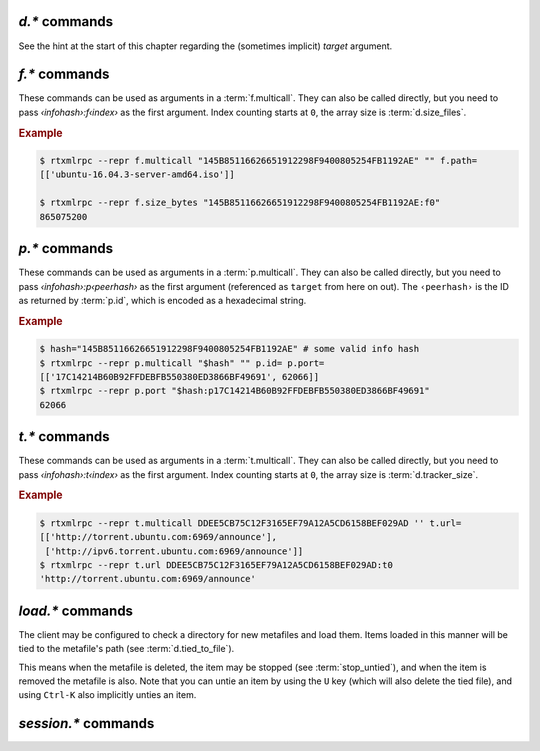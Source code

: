 .. _d-commands:

`d.*` commands
^^^^^^^^^^^^^^^^^^^^^^^^^^

See the hint at the start of this chapter regarding the (sometimes implicit) *target* argument.

.. glossary::

    d.multicall2
    d.multicall.filtered
    download_list

        .. rubric:: *'d.multicall.filtered' is rTorrent-PS 1.1+ only*

        .. code-block:: ini

            d.multicall2 = ‹view›, [‹cmd1›=[‹args›][, ‹cmd2›=…]] ≫ list of lists of results ‹rows of results›
            d.multicall.filtered = ‹view›, ‹predicate›, [‹cmd1›=[‹args›][, ‹cmd2›=…]] ≫ same as 'multicall2'
            download_list = ‹view› ≫ list of strings ‹info hashes›

        These commands iterate over the content of a given view,
        or ``default`` when the view is omitted or empty.
        ``download_list`` always just returns a list of the contained infohashes.

        ``d.multicall2`` iterates over all items in ``view`` and calls the given commands on each,
        assembling the results of those calls in a row per item.
        Typically, the given commands either just have a side effect (e.g. :term:`d.stop`),
        or return some item attribute (e.g. :term:`d.name`).

        ``d.multicall.filtered`` is only available in *rTorrent-PS*,
        and evaluates the ``predicate`` condition as a filter for each item,
        only calling the commands for items that match it.
        See :term:`elapsed.greater` for an example.

        If you request a lot of attribute values on *all* items,
        make sure you set a big enough value for :term:`network.xmlrpc.size_limit`
        to hold all the returned data serialized to XML.
        It is also valid to pass no commands at all to ``d.multicall2``, but all you get from that
        is a list of empty lists.

        .. rubric:: Example

        .. code-block:: console

            $ rtxmlrpc --repr d.multicall2 '' tagged d.hash= d.name= d.custom=category
            [['91C588B9A9B5A71F0462343BC74E2A88C1E0947D',
              'sparkylinux-4.0-x86_64-lxde.iso',
              'Software'],
             ['17C14214B60B92FFDEBFB550380ED3866BF49691',
              'sparkylinux-4.0-x86_64-xfce.iso',
              'Software']]

            $ rtxmlrpc --repr download_list '' tagged
            ['91C588B9A9B5A71F0462343BC74E2A88C1E0947D',
             '17C14214B60B92FFDEBFB550380ED3866BF49691']


    d.name
    d.base_filename
    d.base_path
    d.directory
    d.directory.set
    d.directory_base
    d.directory_base.set

        .. code-block:: ini

            d.name = ‹hash› ≫ string ‹name›
            d.base_filename = ‹hash› ≫ string ‹basename›
            d.base_path = ‹hash› ≫ string ‹path›
            d.directory = ‹hash› ≫ string ‹path›
            d.directory_base = ‹hash› ≫ string ‹path›
            d.directory.set = ‹hash›, ‹path› ≫ 0
            d.directory_base.set = ‹hash›, ‹path› ≫ 0

        These commands return various forms of an item's data path and name,
        and the last two can change the path, and sometimes the name in the file system.
        Note that *rTorrent-PS* can also change the displayed name,
        by setting the ``displayname`` custom attribute using :term:`d.custom.set`.

        Basics:

            * ``d.base_filename`` is always the basename of ``d.base_path``.
            * ``d.directory_base`` and ``d.directory`` are always the same.
            * ``d.base_filename`` and ``d.base_path`` are empty on closed items,
              after a restart, i.e. not too useful (since 0.9.1 or so).

        Behaviour when ``d.directory.set`` + ``d.directory_base.set`` are used (tested with 0.9.4):

            * ``d.base_path`` always remains unchanged, and item gets closed.
            * ``d.start`` sets ``d.base_path`` if resume data is OK.
            * ‘single’ file items (no containing folder, see :term:`d.is_multi_file`):

                * ``d.directory[_base].set`` → ``d.name`` is **never** appended (only in ``d.base_path``).
                * after start, ``d.base_path`` := ``d.directory/d.name``.

            * ‘multi’ items (and yes, they can contain just one file):

                * ``d.directory.set`` → ``d.name`` is appended.
                * ``d.directory_base.set`` → ``d.name`` is **not** appended
                  (i.e. item renamed to last path part).
                * after start, ``d.base_path`` := ``d.directory``.

        Making sense of it (trying to at least):

            * ``d.directory`` is *always* a directory (thus, single items
              auto-append ``d.name`` in ``d.base_path`` and cannot be renamed).
            * ``d.directory_base.set`` means set path **plus** basename together
              for a multi item (thus allowing a rename).
            * only ``d.directory.set`` behaves consistently for single+multi,
              regarding the end result in ``d.base_path``.

        The definition below is useful, since it *always* contains a valid path to an item's data,
        and can be used in place of the unreliable ``d.base_path``.

        .. code-block:: ini

            # Return path to item data (never empty, unlike `d.base_path`);
            # multi-file items return a path ending with a '/'.
            method.insert = d.data_path, simple,\
                "if=(d.is_multi_file),\
                    (cat, (d.directory), /),\
                    (cat, (d.directory), /, (d.name))"

    d.state
    d.state_changed
    d.state_counter
    d.is_open
    d.is_active

        .. code-block:: ini

            d.state = ‹hash› ≫ bool (0 or 1)
            d.state_changed = ‹hash› ≫ value ‹timestamp›
            d.state_counter = ‹hash› ≫ value ‹count›
            d.is_open = ‹hash› ≫ bool (0 or 1)
            d.is_active = ‹hash› ≫ bool (0 or 1)

        These commands return the item's state (1 = started or paused, 0 = stopped),
        when that changed the last time, and how often it did change.
        Note that although pausing / resuming a started item does not change ``state``,
        the timestamp and counter are.

        In summary:

        * Closed items are *not* ``open``, with ``state=0``.
        * Paused items are ``open``, but *not* ``active``, with ``state=1``.
        * Started items are both ``open`` and ``active``, with ``state=1``.

        The three state values are persisted to the session, while ``active`` (paused) is not.
        See :ref:`faq-stop-using-sed` on how you can use that to influence the startup
        behaviour of rTorrent.

    d.open
    d.close
    d.pause
    d.resume
    d.close.directly
    d.try_close

        **TODO**

    d.start
    d.stop
    d.try_start
    d.try_stop

        Starts or stops an item, including everything that needs to be done for that.
        For starting, that includes hashing the data if it already exists.
        On stop, incomplete chunks are discarded as part of the stop.

        The ``try`` variants look at the :term:`d.ignore_commands` flag
        and thus only conditionally start/stop the item.

    d.loaded_file
    d.tied_to_file
    d.tied_to_file.set

        ``d.loaded_file`` is the metafile from which this item was created.
        After loading from a watch directory, this points to that watch directory,
        but after a client restart it is the session file
        (since the item is then loaded from there).

        ``d.tied_to_file`` also starts out as the file the item is initially created from,
        but can be set to arbitrary values, and an item can be *untied* using :term:`d.delete_tied`,
        leading to an empty value and the deletion of the tied file.

        One of the :term:`stop_untied`, :term:`close_untied`, or :term:`remove_untied` commands
        can then be used in a schedule to stop, close, or remove an item that lost its tied file,
        including when you delete or move it from the outside in a shell or cron job.


    d.accepting_seeders
    d.accepting_seeders.disable
    d.accepting_seeders.enable

       .. code-block:: ini

            d.accepting_seeders = ‹hash› ≫ bool (0 or 1)
            d.accepting_seeders.disable = ‹hash› ≫ 0
            d.accepting_seeders.enable = ‹hash› ≫ 0

       Controls whether or not new connections to seeders are sought out. Existing connections
       are not effected.


    d.bitfield

        .. code-block:: ini

            d.bitfield = ‹hash› ≫ string ‹bitfield›

        Returns the bitfield represented by a string of hexadecimal digits, with each character
        representing the "completeness" of each field. Note that due to rounding inaccuracies,
        the number of fields with likely neither align exactly with the number of chunks nor number of
        bytes.


    d.bytes_done

        .. code-block:: ini

            d.bytes_done = ‹hash› ≫ value ‹bytes›

        This tracks the amount of bytes for a torrent which has been accepted from peers.
        Note that bytes aren't considered to be "completed" until the full chunk is
        downloaded and verified. See :term:`d.completed_bytes` for that value.
        See also :term:`d.left_bytes` for the number of bytes yet to be accepted.


    d.check_hash

        .. code-block:: ini

            d.check_hash = ‹hash› ≫ 0

        Checks the piece hashes of an item against its data.
        Started items are paused during the rehashing.


    d.chunk_size

        .. code-block:: ini

            d.chunk_size = ‹hash› ≫ value ‹size›

        Returns the item's chunk size in bytes (also known as the “piece size”).


    d.chunks_hashed

        .. code-block:: ini

            d.chunks_hashed = ‹hash› ≫ value ‹chunks›

        While a torrent is hash checking, this tracks the number of chunks that have
        successfully hashed.

    d.chunks_seen

        **TODO**

    d.complete
    d.incomplete

        .. code-block:: ini

            d.complete = ‹hash› ≫ bool (0 or 1)
            d.incomplete = ‹hash› ≫ bool (0 or 1)

        Indicates whether an item is complete (100% done) or not.


    d.completed_bytes
    d.completed_chunks

        .. code-block:: ini

            d.completed_bytes = ‹hash› ≫ value ‹bytes›
            d.completed_chunks = ‹hash› ≫ value ‹chunks›

        Returns the number of completed bytes and chunks, respectively.
        "Completed" means the bytes/chunk has been downloaded and verified against the hash.


    d.connection_current
    d.connection_current.set
    d.connection_leech
    d.connection_seed

        **TODO**

    d.create_link
    d.delete_link

        .. code-block:: ini

            d.create_link = ‹type›, ‹path›, ‹suffix› ≫ 0
            d.delete_link = ‹type›, ‹path›, ‹suffix› ≫ 0

        These can be used to reflect an item's state in the file system.

        Creates or deletes a symbolic link. The link path is the concatenation
        of **path**, a value depending on the selected **type**, and **suffix**.

        Available types are:

        * *base_path* uses the base path of the item,
        * *base_filename* uses the base filename of the item,
        * *tied* uses the path of the file the item is tied to, see :term:`d.tied_to_file`.


    d.delete_tied

        .. code-block:: ini

            d.delete_tied = ‹hash› ≫ 0

        Delete the :term:`d.tied_to_file`, which obviously also unties the item.
        This command is bound to the ``U`` key by default, and also called whenever
        an item is erased.

        .. rubric:: Example

        .. code-block:: ini

            # Delete metafile from a watch dir directly after loading it
            # (note that a copy still remains in the session directory)
            schedule2 = watch_cleaned, 29, 10, \
                ((load.normal, (cat,(cfg.watch),"cleaned/*.torrent"), "d.delete_tied="))


    d.creation_date

        .. code-block:: ini

            d.creation_date = ‹hash› ≫ value ‹timestamp›

        Returns a timestamp reflecting the .torrent file creation date (i.e. separate
        from the date the item was loaded into the client). This value can be inspected with
        tools like `lstor`_:

        .. code-block:: console

            $ lstor -o 'creation date' file.torrent
            1480229112

        **TODO** What does this return for magnet files?


    d.custom
    d.custom.set
    d.custom_throw
    d.custom1
    d.custom1.set
    d.custom2…5
    d.custom2…5.set

        .. code-block:: ini

            d.custom[_throw] = ‹hash›, string ‹key› ≫ string ‹value›
            d.custom.set = ‹hash›, string ‹key›, string ‹value› ≫ 0
            d.custom1 = ‹hash› ≫ string ‹value›
            d.custom1.set = ‹hash›, string ‹value› ≫ 0

        Set and return custom values using either arbitrary keys, or a limited set of 5 numbered slots.
        Note that ``d.custom1`` is *not* the same as ``d.custom=1`` or ``d.custom=custom1``,
        and can only be accessed by its assigned commands.

        If ``d.custom`` is called for a key that doesn't exist,
        it will return an empty string, unlike ``d.custom_throw`` which
        throws a ``No such custom value`` error.

        Try to avoid the numbered versions, they're obviously limited,
        and collisions with other uses are quite likely. *ruTorrent* for example
        uses #1 for its label, and the other slots for various other purposes.

        .. warning::

            **Never** add spaces after the key when using new syntax,
            i.e. ``(d.custom, bugfest  )`` will look for the ``bugfest␣␣`` key.


    d.custom.if_z

        .. rubric:: *rTorrent-PS 1.1+ only*

        .. code-block:: ini

            d.custom.if_z = ‹hash›, string ‹key›, string ‹default› ≫ string ‹value›

        Just like :term:`d.custom`, but returns the `‹default›` value if the `‹key›` does not exist,
        or if its value is empty.

        .. rubric:: Examples

        .. literalinclude:: rtorrent-ps/tests/commands/custom.txt
            :language: console
            :start-at: # d.custom.if_z
            :end-before: # END


    d.custom.set_if_z

        .. rubric:: *rTorrent-PS 1.1+ only*

        .. code-block:: ini

            d.custom.set_if_z = ‹hash›, string ‹key›, string ‹value› ≫ 0

        This is a companion to :term:`d.custom.if_z` and sets a custom value only once,
        if it was missing or empty previously.

        .. rubric:: Examples

        .. literalinclude:: rtorrent-ps/tests/commands/custom.txt
            :language: console
            :start-at: # d.custom.set_if_z
            :end-before: # END


    d.custom.erase

        .. rubric:: *rTorrent-PS 1.1+ only*

        .. code-block:: ini

            d.custom.erase = ‹hash›, string ‹key›[, …] ≫ 0

        Removes the given custom key(s) – erasing non-existent keys is not an error.

        .. rubric:: Examples

        .. literalinclude:: rtorrent-ps/tests/commands/custom.txt
            :language: console
            :start-at: # d.custom.erase
            :end-before: # END


    d.custom.toggle

        .. rubric:: *rTorrent-PS 1.1+ only*

        .. code-block:: ini

            d.custom.toggle = ‹hash›, string ‹key› ≫ value ‹negated›

        Inverts the truthiness of a custom attribute using ``0`` or ``1`` as the only results.
        Empty strings and ``0`` become ``1``, and any other string becomes ``0``.

        It also returns the current *value* that was set (as in the *value type*, i.e. as an integer).

        .. rubric:: Examples

        .. literalinclude:: rtorrent-ps/tests/commands/custom.txt
            :language: console
            :start-at: # d.custom.toggle
            :end-before: # END


    d.custom.as_value

        .. rubric:: *rTorrent-PS 1.1+ only*

        .. code-block:: ini

            d.custom.as_value = ‹hash›, string ‹key› ≫ value ‹number›

        Returns a custom attribute as a *value* (base 10 integer).
        Missing keys and empty strings are ``0``,
        while non-numbers raise an exception.

        Major use-cases of this are custom timestamp fields, and querying toggles (see :term:`d.custom.toggle`).

        .. rubric:: Examples

        .. literalinclude:: rtorrent-ps/tests/commands/custom.txt
            :language: console
            :start-at: # d.custom.as_value
            :end-before: # END


    d.custom.keys

        .. rubric:: *rTorrent-PS 1.1+ only*

        .. code-block:: ini

            d.custom.keys = ‹hash› ≫ list of string ‹defined keys›

        Returns a list of custom keys that are defined for an item.

        .. rubric:: Example

        .. code-block:: console

            $ rtxmlrpc --repr d.custom.keys $(rtxmlrpc download_list | head -n1) | tr -d \\n
            [… 'tm_downloaded', 'tm_last_scrape', 'tm_loaded', 'tm_started']


    d.custom.items

        .. rubric:: *rTorrent-PS 1.1+ only*

        .. code-block:: ini

            d.custom.items = ‹hash› ≫ map of key / value strings ‹defined items›

        Returns keys and their associated values, for all custom values of an item.

        .. rubric:: Example

        .. code-block:: console

            $ rtxmlrpc --repr d.custom.items $(rtxmlrpc download_list | head -n1)
            {…
             'tm_downloaded': '1522406424',
             'tm_last_scrape': '1527931151',
             'tm_loaded': '1522406432',
             'tm_started': '1522406432'}


    d.disconnect.seeders

        .. code-block:: ini

            d.disconnect.seeders = ‹hash› ≫ 0

        Cleanly drop all connections to seeders. This does not prevent them from
        reconnecting later on.

    d.down.choke_heuristics
    d.down.choke_heuristics.leech
    d.down.choke_heuristics.seed
    d.down.choke_heuristics.set

        **TODO**


    d.down.rate
    d.down.total

        .. code-block:: ini

            d.down.rate = ‹hash› ≫ value ‹rate [bytes/s]›
            d.down.total = ‹hash› ≫ value ‹total [bytes]›

        The total amount and current rate of download traffic for this item.
        It's possible for the total download to be greater than :term:`d.size_bytes`,
        due to error correction or discarded data.


    d.downloads_max
    d.downloads_max.set
    d.downloads_min
    d.downloads_min.set

        .. code-block:: ini

            d.downloads_max = ‹hash› ≫ value ‹max›
            d.downloads_max.set = ‹hash›, value ‹max› ≫ 0
            d.downloads_min = ‹hash› ≫ value ‹max›
            d.downloads_min.set = ‹hash›, value ‹max› ≫ 0

        Control the maximum and minimum download slots that should be used per item.
        *rTorrent* will attempt to balance the number of active connections so that
        the number of unchoked connections is between the minimum and maximum,
        which means that these are not hard limits, but are instead goals that *rTorrent* will try to reach.

        ``0`` means unlimited, and while ``d.downloads_max`` can be set to less than
        ``d.downloads_min``, *rTorrent* will then use ``d.downloads_min`` as the maximum instead. The
        default values are controlled by :term:`throttle.min_downloads` and :term:`throttle.max_downloads`.


    d.erase

        .. code-block:: ini

            d.erase = ‹hash› ≫ 0

        The item is marked as hash-failed (to invalidate it until it is totally gone) and closed.
        Any associated session files are removed.
        The :term:`event.download.erased` event is fired, and the item is removed from all views it is listed on.

        The data stored for the item is *not* touched in any way.

        See also :term:`d.close`, :term:`event.download.erased`.


    d.free_diskspace

        .. code-block:: ini

            d.free_diskspace = ‹hash› ≫ value ‹bytes›

        Return the *minimum* free space of devices where files of the item reside on.
        In the usual case without symlinks and the like, it's the free space of the drive
        holding :term:`d.directory`.

        See also :term:`close_low_diskspace`.


    d.group
    d.group.name
    d.group.set

        **TODO**

    d.hash

       .. code-block:: ini

            d.hash = ‹hash› ≫ string ‹hash›

       Returns the hash of the torrent in hexadecimal form, with uppercase letters.
       The most common use is in the command list of a :term:`d.multicall2`,
       to return the hash in a list of results.
       It can also be used to check if a hash already exists in the client
       – while most other getters can serve the same purpose, this is the obvious one to use for that.

       If you are looking to cause a hash check, see :term:`d.check_hash`.


    d.hashing

       .. code-block:: ini

            d.hashing = ‹hash› ≫ value ‹hash_status›

       Returns an integer denoting the state of the hash process. The possible values are:

       * ``0`` – No hashing is happening.
       * ``1`` – The very first hash check is occurring.
       * ``2`` – If :term:`pieces.hash.on_completion` is enabled, the torrent is in the
         middle of hashing due to the finish event, and at the end, will be checked for completeness.
       * ``3`` – A rehash is occurring (i.e. the torrent has already been marked as complete once).

       See also :term:`d.is_hash_checking`.

    d.hashing_failed
    d.hashing_failed.set

        .. code-block:: ini

            d.hashing_failed = ‹hash› ≫ bool (0 or 1)
            d.hashing_failed.set = ‹hash›, bool (0 or 1) ≫ 0

        Checks to see if the hashing has failed or not. This flag is primarily used to determine
        whether or not a torrent should be marked for hashing when it's started/resumed.

    d.ignore_commands
    d.ignore_commands.set

        .. code-block:: ini

            d.ignore_commands = ‹hash› ≫ bool (0 or 1)
            d.ignore_commands.set = ‹hash›, bool (0 or 1) ≫ 0

        The ignore flag controls the :term:`d.try_close`, :term:`d.try_start`, and :term:`d.try_stop`
        commands, and if set to true exclude the item at hand from reacting to those commands.

        One use of that is being able to exclude items from ratio control, if you use the ``try``
        versions in :term:`group.seeding.ratio.command` definitions.

    d.is_hash_checked
    d.is_hash_checking

        .. code-block:: ini

            d.is_hash_checked = ‹hash› ≫ bool (0 or 1)
            d.is_hash_checking = ‹hash› ≫ bool (0 or 1)

        These mark the hashing state of a torrent. ``d.is_hash_checked`` is counter-intuitive in that
        regardless of how much the torrent has successfully completed hash checking, if a torrent is active
        and is not in the middle of hashing (i.e. ``d.is_hash_checking`` returns ``0``), it will always
        return ``1``.

    d.is_meta

        .. rubric:: *since rTorrent-PS 1.1 / rTorrent 0.9.7*

        .. code-block:: ini

            d.is_meta = ‹hash› ≫ bool (0 or 1)

        Meta torrents refer to magnet torrents which are still in the process of gathering data from trackers/peers.
        Once enough data is collected, the meta torrent is removed and a "regular" torrent is created. Since meta
        torrents lack certain data fields, this is useful for filtering them out of commands that don't play well with them.

    d.is_multi_file

        .. code-block:: ini

            d.is_multi_file = ‹hash› ≫ bool (0 or 1)

        Returns ``1`` if the torrents is marked as having multiple files, ``0`` if it's a single file.
        Note that multifile-marked torrents are able to only have 1 actual file in them. See :term:`d.size_files`
        for returning the number of files in an item.


    d.is_not_partially_done
    d.is_partially_done

        **TODO**


    d.is_pex_active

        .. code-block:: ini

            d.is_pex_active = ‹hash› ≫ bool (0 or 1)

        Return whether `PEX`_ is active for this item.
        See :term:`protocol.pex` to determine if PEX is active globally.


    d.is_private

        .. code-block:: ini

            d.is_private = ‹hash› ≫ bool (0 or 1)

        Indicates if the private flag is set. If it is, the client will not attempt to find new peers
        in addition to what a tracker returned (i.e. PEX and DHT are inactive).


    d.left_bytes

        .. code-block:: ini

            d.left_bytes = ‹hash› ≫ value ‹bytes›

        Tracks the number of bytes that have yet to be downloaded. See :term:`d.bytes_done` for the
        inverse value, e.g. ``d.left_bytes`` plus :term:`d.bytes_done` will always equal :term:`d.size_bytes`.


    d.load_date

        .. code-block:: ini

            d.load_date = ‹hash› ≫ value ‹time›

        Returns the timestamp of when the torrent was loaded into the client. This is the value used when comparing
        fast-resume data against the actual files. Note that all torrents are considered to be newly loaded when
        pulled from the session directory, so this value will update every time *rTorrent* is restarted.


    d.local_id
    d.local_id_html

        .. code-block:: ini

            d.local_id = ‹hash› ≫ string ‹ID›
            d.local_id_html = ‹hash› ≫ string ‹ID›

        Returns the peer ID assigned to this item. This is the same value that is sent to the tracker when
        announces are done. ``d.local_id`` returns a hex string, while ``d.local_id_html`` returns the value
        `percent encoded`_. See :term:`p.id` to find this value for remote peers.


    d.max_file_size
    d.max_file_size.set

        .. code-block:: ini

            d.max_file_size = ‹hash› ≫ value ‹bytes›
            d.max_file_size.set = ‹hash›, value ‹bytes› ≫ 0

        Controls the maximum size of any file in the item.
        If a file exceeds this amount, the torrent cannot be opened and an error will be shown.
        Defaults to the value of :term:`system.file.max_size` at the time the torrent is added.


    d.max_size_pex

        **TODO**


    d.message
    d.message.set
    d.message.alert

        .. rubric:: *d.message.alert is rTorrent-PS 1.1+ only*

        .. code-block:: ini

            d.message = ‹hash› ≫ string ‹message›
            d.message.set = ‹hash›, string ‹message› ≫ 0
            d.message.alert = ‹hash› ≫ value ‹category›

        Used to store messages relating to the item, such as errors
        in communicating with the tracker or a hash check failure.

        The ``d.message.alert`` command returns an enum categorizing messages into classes,
        used for the configurable canvas of `rTorrent-PS`:

            * ``␣`` 0 *ALERT_NORMAL*
            * ``♺`` 1 *ALERT_NORMAL_CYCLING* (Tried all trackers)
            * ``ʘ`` 2 *ALERT_NORMAL_GHOST* (No data)
            * ``⚠`` 3 *ALERT_GENERIC*
            * ``◔`` 4 *ALERT_TIMEOUT*
            * ``⚡`` 5 *ALERT_CONNECT*
            * ``↯`` 6 *ALERT_REQUEST*
            * ``¿?`` 7 *ALERT_GONE*
            * ``⨂`` 8 *ALERT_PERMS* (Unauthorized etc.)
            * ``⋫`` 9 *ALERT_DOWN* (Tracker is down)
            * ``☡`` 10 *ALERT_DNS* (DNS resolving problems)


    d.mode

        **TODO**: Does not appear to be functional, only throws
        ``Object operator [mode] could not find element``.

    d.peer_exchange
    d.peer_exchange.set

        .. code-block:: ini

            d.peer_exchange = ‹hash› ≫ bool (0 or 1)
            d.peer_exchange.set = ‹hash›, bool (0 or 1) ≫ 0

        Determines if `PEX`_ is enabled for this item. By default this is set to the value of
        :term:`protocol.pex`.

    d.peers_accounted
    d.peers_complete
    d.peers_connected
    d.peers_not_connected

        **TODO**

    d.peers_max
    d.peers_max.set
    d.peers_min
    d.peers_min.set

        .. code-block:: ini

            d.peer_max = ‹hash› ≫ value
            d.peer_max.set = ‹hash›, value ‹max› ≫ 0
            d.peer_min = ‹hash› ≫ value
            d.peer_min.set = ‹hash›, value ‹min› ≫ 0

        If both:

        * the number of available peers is less than ``d.peers_min``
        * the number of available peers + any active handshake attempts is less than ``d.peers_max``

        Then *rTorrent* will attempt to start a handshake attempt with a new peer at random until
        either condition is unmet.

        Simply put, this specifies the upper and lower bound for the number of peers
        *rTorrent* will try to connect to. Note that this does not effect inbound connection attempts.

        ``d.peer_max`` and ``d.peer_min`` default to the values of :term:`throttle.min_peers.normal`
        and :term:`throttle.max_peers.normal` respectively when the item is first created.

    d.priority
    d.priority.set
    d.priority_str

        .. code-block:: ini

            d.priority = ‹hash› ≫ value ‹prio›
            d.priority.set = ‹hash›, value ‹prio› ≫ 0
            d.priority_str = ‹hash› ≫ string ‹name›

        Controls the priority of the item. The possible settings (and the associated value)
        are as follows:

        * ``0`` – off
        * ``1`` – low
        * ``2`` – normal
        * ``3`` – high

    d.ratio

        Returns the current upload/download ratio of the torrent.
        This is the amount of uploaded data divided by the completed bytes multiplied by 1000.
        If no bytes have been downloaded, the ratio is considered to be ``0``.


    d.save_full_session

        Flushes the item's state to files in the session directory (if enabled).
        This writes *all* files that contribute to an item's state, i.e. the ‘full’ state.

        See also :term:`session.save` and :term:`d.save_resume` below.


    d.save_resume

        Similar to :term:`d.save_full_session`, but skips writing the original metafile,
        only flushing the data in the ``*.libtorrent_resume`` and ``*.rtorrent`` files.

        The new data is written to ``*.new`` files and afterwards renamed, if writing
        those files succeeded.


    d.size_bytes
    d.size_chunks
    d.size_files
    d.size_pex

        .. code-block:: ini

            d.size_bytes = ‹hash› ≫ value ‹bytes›
            d.size_chunks = ‹hash› ≫ value ‹chunks›
            d.size_files = ‹hash› ≫ value ‹files›
            d.size_pex = ‹hash› ≫ value ‹peers›

        Returns the various size attributes of an item.

        * **bytes** – The total number of bytes in the item's files.
        * **chunks** – The number of chunks, including the trailing chunk.
        * **files** – The number of files (does not include directories).
        * **pex** – The number of peers that were reported via the PEX extension.
          If :term:`d.is_pex_active` is false, this will be always be 0.

    d.skip.rate
    d.skip.total

        .. code-block:: ini

            d.skip.rate = ‹hash› ≫ value ‹rate›
            d.skip.total = ‹hash› ≫ value ‹total›

        Skipped pieces are ones that were received from peers, but weren't needed and thus ignored.
        These values are part of the main download statistics, i.e. :term:`d.down.rate` and :term:`d.down.total`.


    d.throttle_name
    d.throttle_name.set

        **TODO**

    d.timestamp.finished
    d.timestamp.started

        .. code-block:: ini

            d.timestamp.finished = ‹hash› ≫ value ‹epoch›
            d.timestamp.started = ‹hash› ≫ value ‹epoch›

        Returns the time (as an `epoch <https://en.wikipedia.org/wiki/Unix_time>`_ integer) the item was finished or started.
        These values are set when :term:`event.download.finished` and :term:`event.download.resumed` are triggered,
        respectively. If :term:`event.download.finished` has not triggered yet, :term:`d.timestamp.finished` will return 0.


    d.tracker.insert

        .. code-block:: ini

            d.tracker.insert = ‹hash›, value ‹group›, string ‹url› ≫ 0

        Inserts a tracker into a tracker group. A tracker group can be numbered from 0-32, and consists of multiple URLs.


    d.tracker.send_scrape

        .. code-block:: ini

            d.tracker.send_scrape = ‹hash›, value ‹delay› ≫ 0

        Manually triggers a `scrape request`_ after ``delay`` seconds. See `auto-scrape.rc`_ for an automated *rTorrent* scraping
        system.


    d.tracker_announce

        .. code-block:: ini

            d.tracker_announce = ‹hash› ≫ 0

        Manually triggers a tracker announce.


    d.tracker_focus
    d.tracker_size

        .. code-block:: ini

            d.tracker_focus = ‹hash› ≫ value ‹num›
            d.tracker_size = ‹hash› ≫ value ‹num›

        Returns the number of trackers assigned to the torrent.


    d.tracker_numwant
    d.tracker_numwant.set

        .. code-block:: ini

            d.tracker_numwant = ‹hash› ≫ value ‹numwant›
            d.tracker_numwant.set = ‹hash›, value ‹numwant› ≫ 0

        Controls the `optional numwant parameter`_ sent to the tracker. By default it's set to ``-1``, and *rTorrent*
        only sends ``numwant`` if it is greater than 0.


    d.up.choke_heuristics
    d.up.choke_heuristics.set
    d.up.choke_heuristics.leech
    d.up.choke_heuristics.seed
    d.up.choke_heuristics.leech.set
    d.up.choke_heuristics.seed.set

        **TODO**

        ``d.up.choke_heuristics.leech.set`` and ``d.up.choke_heuristics.seed.set`` are *private*.


    d.up.rate
    d.up.total

        .. code-block:: ini

            d.up.rate = ‹hash› ≫ value ‹rate [bytes/s]›
            d.up.total = ‹hash› ≫ value ‹total [bytes]›

        The total amount and current rate of upload traffic for this item.


    d.update_priorities

        .. code-block:: ini

            d.update_priorities = ‹hash› ≫ 0

        After a scripted change to priorities using :term:`f.priority.set`,
        this command **must** be called. It updates the internal state of a
        download item based on the new priority settings.


    d.uploads_max
    d.uploads_max.set
    d.uploads_min
    d.uploads_min.set

        .. code-block:: ini

            d.uploads_max = ‹hash› ≫ value ‹max›
            d.uploads_max.set = ‹hash›, value ‹max› ≫ 0
            d.uploads_min = ‹hash› ≫ value ‹min›
            d.uploads_min.set = ‹hash›, value ‹min› ≫ 0

        Control the maximum and minimum upload slots that should be used.
        *rTorrent* will attempt to balance the number of active connections so that
        the number of unchoked connections is between the given minimum and maximum.

        ``0`` means unlimited, and when ``d.uploads_max`` is less than ``d.uploads_min``,
        *rTorrent* will use ``d.uploads_min`` as the maximum instead.

    d.views
    d.views.has
    d.views.push_back
    d.views.push_back_unique
    d.views.remove

        **TODO**

    d.wanted_chunks

        .. code-block:: ini

            d.wanted_chunks = ‹hash› ≫ value ‹chunks›

        The number of chunks *rTorrent* wants to download. Contrast with :term:`d.completed_chunks`,
        although ``d.wanted_chunks`` will not count chunks from files prioritized as "off" as wanted. See
        :term:`f.priority` for commands relating to file prioritization.


    d.tracker_alias
    d.tracker_domain

        .. rubric:: *rTorrent-PS only*

        ``d.tracker_domain`` returns a shortened version of the domain in the tracker's URL,
        for a given download item.
        The chosen tracker is the first HTTP one with active peers (seeders or leechers),
        or else the first one.

        ``d.tracker_alias`` (1.1+ only) is basically the same,
        but uses the mappings defined by :term:`trackers.alias.set_key` to transform its return value.
        The main use-case for that is to be able to sort the `rTorrent-PS` ``trackers`` view
        by the same values as shown to the very right of the terminal.

        But you can also use it in a :term:`d.multicall.filtered` command together with :term:`string.equals`,
        to easily select items of one or more specified tracker(s).

        .. rubric:: Examples

        .. code-block:: ini

            # Trackers view (all items, sorted by tracker domain and then name).
            # This will ONLY work if you use rTorrent-PS!
            view.add          = trackers
            view.sort_new     = trackers, "compare=,d.tracker_alias=,d.name="
            view.sort_current = trackers, "compare=,d.tracker_alias=,d.name="

        .. code-block:: console

            $ rtxmlrpc d.multicall.filtered '' 'string.equals=(d.tracker_alias),Linux,Debian' \
                       d.tracker_domain= d.name=
            ['linuxtracker.org', 'Container Linux 1745.7.0.iso']
            ['linuxtracker.org', 'robolinux64-mate3d-v9.3.iso']
            ['bttracker.debian.org', 'debian-9.4.0-amd64-netinst.iso']


    d.tracker_scrape.downloaded
    d.tracker_scrape.complete
    d.tracker_scrape.incomplete

        .. rubric:: *rTorrent-PS 1.1+ only*

        .. code-block:: ini

            d.tracker_scrape.downloaded = ‹target› ≫ value ‹amount›
            d.tracker_scrape.complete = ‹target› ≫ value ‹amount›
            d.tracker_scrape.incomplete = ‹target› ≫ value ‹amount›

        Returns the number of downloads, complete peers and incomplete peers from scrapes to the
        active trackers, respectively. See :term:`t.scrape_downloaded` for the respective tracker methods.


.. _`scrape request`: https://en.wikipedia.org/wiki/Tracker_scrape

.. _`optional numwant parameter`: https://wiki.theory.org/index.php/BitTorrentSpecification#Tracker_Request_Parameters

.. _`PEX`: https://en.wikipedia.org/wiki/Peer_exchange

.. _`lstor`: https://pyrocore.readthedocs.io/en/latest/usage.html#lstor

.. _f-commands:

`f.*` commands
^^^^^^^^^^^^^^^^^^^^^^^^^^

These commands can be used as arguments in a :term:`f.multicall`.
They can also be called directly, but you need to pass `‹infohash›:f‹index›` as the first argument.
Index counting starts at ``0``, the array size is :term:`d.size_files`.

.. rubric:: Example

.. code-block:: console

    $ rtxmlrpc --repr f.multicall "145B85116626651912298F9400805254FB1192AE" "" f.path=
    [['ubuntu-16.04.3-server-amd64.iso']]

    $ rtxmlrpc --repr f.size_bytes "145B85116626651912298F9400805254FB1192AE:f0"
    865075200


.. glossary::

    f.multicall

        .. code-block:: ini

            f.multicall = ‹infohash›, ‹pattern›, [‹cmd1›=[‹args›][, ‹cmd2›=…]] ≫ list of lists of results ‹rows of results›

        Iterates over the files in an item, calling the given ``f.*`` commands.
        The second argument, if non-empty, is a glob-like pattern (e.g. ``*.mkv``) and
        filters the result for matching filenames. That pattern matching is very simplistic,
        be cautious and test that you get the results you expect.

        See also :term:`d.multicall2` on basics regarding multi-calls.

    f.completed_chunks

        .. code-block:: ini

            f.completed_chunks = ‹infohash› ≫ value ‹chunks›

        The number of chunks in the file completed. Just as with :term:`f.size_chunks`, this number is
        inclusive of any chunks that contain only part of the file.

    f.frozen_path

        .. code-block:: ini

            f.frozen_path = ‹infohash› ≫ string ‹abspath›

        The absolute path to the file.

    f.is_created
    f.is_open

        **TODO**

    f.is_create_queued
    f.set_create_queued
    f.unset_create_queued
    f.is_resize_queued
    f.set_resize_queued
    f.unset_resize_queued

        **TODO**

    f.last_touched

        .. code-block:: ini

            f.last_touched = ‹infohash› ≫ value ‹microseconds›

        The last time, in `epoch <https://en.wikipedia.org/wiki/Unix_time>`_ microseconds, *rTorrent* prepared to use the file
        (for either reading or writing). This will not necessarily correspond to the file's
        access or modification times.

    f.match_depth_next
    f.match_depth_prev

        **TODO**

    f.offset

        .. code-block:: ini

            f.offset = ‹infohash› ≫ value ‹bytes›

        The offset (in bytes) of the file from the start of the torrent data. The first file starts at ``0``, the second file
        at :term:`f.size_bytes` of the first file, the third at :term:`f.size_bytes` of the first two files combined, and so on.

    f.path

        .. code-block:: ini

            f.path = ‹infohash› ≫ string ‹path›

        The path of the file relative to the base directory.

    f.path_components
        .. code-block:: ini

            f.path_components = ‹infohash› ≫ array ‹components›

        Returns an array of the individual parts of the path.

    f.path_depth

        .. code-block:: ini

            f.path_depth = ‹infohash› ≫ value ‹depth›

        Returns a value equal to how deep the file is relative to the base directory.
        This is equal to the number of elements in the array that
        :term:`f.path_components` returns.

    f.prioritize_first
    f.prioritize_first.disable
    f.prioritize_first.enable
    f.prioritize_last
    f.prioritize_last.disable
    f.prioritize_last.enable

        .. code-block:: ini

            f.prioritize_first = ‹infohash› ≫ bool (0 or 1)
            f.prioritize_first.disable = ‹infohash› ≫ 0
            f.prioritize_first.enable = ‹infohash› ≫ 0
            f.prioritize_last = ‹infohash› ≫ bool (0 or 1)
            f.prioritize_last.disable = ‹infohash› ≫ 0
            f.prioritize_last.enable = ‹infohash› ≫ 0

        This determines how files are prioritized when :term:`f.priority` is set to normal.
        While any high (i.e. ``2``) priority files take precedence, when a torrent is started, the rest of the files are sorted
        according to which are marked as ``prioritize_first`` vs ``prioritize_last``. If both flags are set,
        ``prioritize_first`` is checked first. This sorting happens whenever :term:`d.update_priorities` is called.

        See also :term:`file.prioritize_toc`.

    f.priority
    f.priority.set

        .. code-block:: ini

            f.priority = ‹infohash› ≫ value ‹priority›
            f.priority.set = ‹infohash›, value ‹priority› ≫ 0

        There are 3 possible priorities for files:

        * ``0`` off – Do not download this file. Note that the file can still show up
          if there is an overlapping chunk with a file that you do want to download.
        * ``1`` normal – Download this file normally.
        * ``2`` high – Prioritize requesting chunks for this file above normal files.

        In the ncurses file view, you can rotate a selected file between these states with the space bar.

        See also :term:`d.update_priorities`.

    f.range_first
    f.range_second

        **TODO**

    f.size_bytes
    f.size_chunks

        .. code-block:: ini

            f.size_bytes = ‹infohash› ≫ value ‹bytes›
            f.size_chunks = ‹infohash› ≫ value ‹chunks›

        Returns the number of bytes and chunks in the file respectively. If the file is only partially in some chunks,
        those are included in the count. This means the sum of all ``f.size_chunks`` can be
        larger than :term:`d.size_chunks`.


.. _p-commands:

`p.*` commands
^^^^^^^^^^^^^^^^^^^^^^^^^^

These commands can be used as arguments in a :term:`p.multicall`.
They can also be called directly, but you need to pass `‹infohash›:p‹peerhash›` as the first argument
(referenced as ``target`` from here on out). The ``‹peerhash›`` is the ID as returned by
:term:`p.id`, which is encoded as a hexadecimal string.


.. rubric:: Example

.. code-block:: console

    $ hash="145B85116626651912298F9400805254FB1192AE" # some valid info hash
    $ rtxmlrpc --repr p.multicall "$hash" "" p.id= p.port=
    [['17C14214B60B92FFDEBFB550380ED3866BF49691', 62066]]
    $ rtxmlrpc --repr p.port "$hash:p17C14214B60B92FFDEBFB550380ED3866BF49691"
    62066

.. glossary::

    p.multicall

        .. code-block:: ini

            p.multicall = ‹infohash›, "", [‹cmd1›=[‹args›][, ‹cmd2›=…]] ≫ list of lists of results ‹rows of results›

        Iterates over the peers in an item, calling the given ``p.*`` commands.

        The second argument is ignored, pass an empty string.
        See also :term:`d.multicall2` on basics regarding multi-calls.

    p.address

        .. code-block:: ini

            p.address = ‹target› ≫ string ‹address›

        Returns the IP address of the peer.

    p.banned
    p.banned.set

        .. code-block:: ini

            p.banned = ‹target› ≫ bool (0 or 1)
            p.banned.set = ‹target›, bool (0 or 1) ≫ 0

        Returns (or sets) whether to ban the peer for too much bad data being sent, which means rTorrent will never connect
        to the peer again.

        **TODO** What are the conditions for a peer being banned automatically?

        .. warning::

            Once a peer is set as banned, it cannot be unbanned. Only restarting rTorrent can clear the ban.

    p.call_target

        .. code-block:: ini

            p.call_target = ‹infohash›, ‹peerhash›, ‹cmd›, [‹arg1›, [, ‹arg2›…]] ≫ bool (0 or 1)

        **TODO** While functional, the code looks incomplete and it isn't very useful.

    p.client_version

        .. code-block:: ini

            p.client_version = ‹target› ≫ string ‹client version›

        Returns a string client containing the client and version of the peer, if *rTorrent* knows enough to parse the
        peer ID. Otherwise, ``Unknown`` will be returned. The list of clients *rTorrent* understands is available
        in `client_list.cc <https://github.com/rakshasa/libtorrent/blob/master/src/torrent/peer/client_list.cc>`_.

    p.completed_percent

        .. code-block:: ini

            p.completed_percent = ‹target› ≫ value ‹percent›

        Returns the percent of data the remote peer has completed.

    p.disconnect
    p.disconnect_delayed

        .. code-block:: ini

           p.disconnect = ‹target› ≫ 0
           p.disconnect_delayed = ‹target› ≫ 0

        Disconnects from the specified peer. The ``p.disconnect`` disconnects immediately, while ``p.disconnect_delayed``
        puts the actual disconnect into a queue.

        **TODO** What causes delayed disconnect actions to finally be acted upon?

    p.down_rate
    p.down_total

        .. code-block:: ini

            p.down_rate = ‹target› ≫ value ‹rate  [bytes/s]›
            p.down_total = ‹target› ≫ value ‹total  [bytes]›

        Returns the rate and total of the bytes you are downloading from the peer.

    p.id

        .. code-block:: ini

             p.id = ‹target› ≫ string ‹peerhash›

        Returns the peer ID hash, in the form of a 40-character hex string. This is the ID *rTorrent* uses to reference the peer
        in all XMLRPC commands, and is different from the ID peers send to identify themselves.

    p.id_html

        .. code-block:: ini

            p.id_html = ‹target› ≫ string ‹client id›

        Returns the client ID string, with non-printable characters `percent encoded`_, like URLs. This command is completely
        unrelated to :term:`p.id`. This is instead the raw string that peers send to identify themselves uniquely, and is what
        :term:`p.client_version` attempts to parse. See `BEP 20`_ for more information on the conventions clients
        use for the value.

    p.is_encrypted

        .. code-block:: ini

            p.is_encrypted = ‹target› ≫ bool (0 or 1)

        Returns true if the connection to the peer is encrypted (not just obfuscated). However, if this returns true,
        :term:`p.is_obfuscated` will always be true as well. See :term:`protocol.encryption.set`.

    p.is_incoming

        .. code-block:: ini

            p.is_incoming = ‹target› ≫ bool (0 or 1)

        Return true if the remote peer was the first one to initiate the connection.

    p.is_obfuscated

        .. code-block:: ini

            p.is_obfuscated = ‹target› ≫ bool (0 or 1)

        Returns true if the header messages sent to the peer are obfuscated. If the connection is fully encrypted, this
        is true automatically. Be aware that this means the data is still being sent unencrypted.

    p.is_preferred
    p.is_unwanted

        .. code-block:: ini

            p.is_preferred = ‹target› ≫ bool (0 or 1)
            p.is_unwanted = ‹target› ≫ bool (0 or 1)

        Returns whether or not the peer is marked as preferred or unwanted when
        `IP filtering <https://github.com/rakshasa/rtorrent/wiki/IP-filtering>`_ is in use.

    p.options_str

        .. code-block:: ini

            p.options_str = ‹target› ≫ string ‹options›

        Returns the reserved option bytes as a string. Currently only two options are recognized by *rTorrent*:
        extensions (`BEP 10`_) and DHT (`BEP 5`_). For clients that support both (most modern ones do),
        ``0000000000100005`` will be the returned string.

    p.peer_rate
    p.peer_total

        .. code-block:: ini

            p.peer_rate = ‹target› ≫ value ‹rate [bytes/s]›
            p.peer_total = ‹target› ≫ value ‹total [bytes]›

        Returns the rate and total of the bytes which the peer is downloading from everyone (local client included).
        Note that this is calculated from the number of chunks the peer has completed, and as such
        should not be taken as an exact indicator.

    p.port

         .. code-block:: ini

             p.port = ‹target› ≫ value ‹port›

         Returns the remote port as an integer.

    p.is_snubbed
    p.snubbed
    p.snubbed.set

        .. code-block:: ini

            p.snubbed = ‹target› ≫ bool (0 or 1)
            p.is_snubbed = ‹target› ≫ bool (0 or 1)
            p.snubbed.set = ‹target›, bool (0 or 1) ≫ 0

        Control if a peer is snubbed, meaning that *rTorrent* will stop uploading to the peer. ``p.is_snubbed`` is an
        alias for ``p.snubbed``.

    p.up_rate
    p.up_total

        .. code-block:: ini

            p.up_rate = ‹target› ≫ value ‹rate [bytes/s]›
            p.up_total = ‹target› ≫ value ‹total [bytes]›

        Returns the rate and total of the bytes you are uploading to the peer.

.. _`BEP 5`: http://www.bittorrent.org/beps/bep_0005.html
.. _`BEP 10`: http://www.bittorrent.org/beps/bep_0010.html
.. _`BEP 20`: http://www.bittorrent.org/beps/bep_0020.html
.. _`percent encoded`: https://tools.ietf.org/html/rfc3986#section-2.1

.. _t-commands:

`t.*` commands
^^^^^^^^^^^^^^^^^^^^^^^^^^

These commands can be used as arguments in a :term:`t.multicall`.
They can also be called directly, but you need to pass `‹infohash›:t‹index›` as the first argument.
Index counting starts at ``0``, the array size is :term:`d.tracker_size`.

.. rubric:: Example

.. code-block:: console

    $ rtxmlrpc --repr t.multicall DDEE5CB75C12F3165EF79A12A5CD6158BEF029AD '' t.url=
    [['http://torrent.ubuntu.com:6969/announce'],
     ['http://ipv6.torrent.ubuntu.com:6969/announce']]
    $ rtxmlrpc --repr t.url DDEE5CB75C12F3165EF79A12A5CD6158BEF029AD:t0
    'http://torrent.ubuntu.com:6969/announce'

.. glossary::

    t.multicall

        .. code-block:: ini

            t.multicall = ‹infohash›, "", [‹cmd1›=[‹args›][, ‹cmd2›=…]] ≫ list of lists of results ‹rows of results›

        Iterates over the trackers in an item, calling the given ``t.*`` commands.

        The second argument is ignored, pass an empty string.
        See also :term:`d.multicall2` on basics regarding multi-calls.

    t.activity_time_last
    t.activity_time_next

        .. code-block:: ini

            t.activity_time_last = ‹target› ≫ value ‹epoch time in seconds›
            t.activity_time_next = ‹target› ≫ value ‹epoch time in seconds›

        ``t.activity_time_last`` returns the last time there was an attempt to
        announce to this tracker, regardless of whether or not the announce succeeded.
        ``t.activity_time_next`` indicates when rtorrent will attempt to announce
        to the tracker next. In most cases, ``t.activity_time_next - t.activity_time_last``
        will equal :term:`t.normal_interval`.

        One common exception occurs when the tracker returns an error.
        In that case, rtorrent will being announcing more frequently,
        starting out with the next announce in 5 seconds, and then
        doubling the interval it waits until the maximum of 320 seconds
        between each announce is reached.

    t.can_scrape

        .. code-block:: ini

            t.can_scrape = ‹target› ≫ bool (0 or 1)

        Checks if the announce URL is scrapeable. *rTorrent* considers a HTTP tracker
        scrapeable if the announce URL contains the string ``/announce`` somewhere
        after the rightmost ``/`` (inclusively).

        See :term:`d.tracker.send_scrape` for actually issuing the scrape request.

    t.is_usable
    t.is_enabled
    t.is_enabled.set
    t.disable
    t.enable

        .. code-block:: ini

            t.is_usable = ‹target› ≫ bool (0 or 1)
            t.is_enabled = ‹target› ≫ bool (0 or 1)
            t.is_enabled.set = ‹target›, bool (0 or 1) ≫ 0
            t.disable = ‹target› ≫ 0
            t.enable = ‹target› ≫ 0

        These commands control enabling or disabling the tracker.
        If a tracker is disabled, *rTorrent* will stop trying to announce to it.
        ``t.is_usable`` is an alias for ``t.is_enabled``.

    t.failed_counter

        .. code-block:: ini

            t.failed_counter = ‹target› ≫ value ‹count›

        This tracks the number of failed requests to the tracker.
        Note that this value resets to 0 if a request succeeds.

        See also :term:`t.success_counter`

    t.failed_time_last
    t.failed_time_next

        .. code-block:: ini

            t.failed_time_last = ‹target› ≫ value ‹seconds›
            t.failed_time_next = ‹target› ≫ value ‹seconds›

        This tracks the last time a request failed,
        and when the next request is planned to happen.
        *rTorrent* backs off failed requests exponentially,
        i.e. each time a request fails,
        it doubles the interval until it tries again.

    t.group

        .. code-block:: ini

            t.group = ‹target› ≫ value ‹group id›

        As per `BEP 12`_, trackers can exist in a "group" with other trackers,
        and *rTorrent* will follow the behavior as defined in the BEP.
        Up to 32 groups are supported, beginning with group 0.

    t.id

        .. code-block:: ini

            t.id = ‹target› ≫ string ‹tracker id›

        If a previous HTTP tracker response contains the ``tracker id`` key,
        ``t.id`` will contain that value, and it will be added as a parameter
        to any subsequent requests to that same tracker.

    t.is_busy
    t.is_open

        .. code-block:: ini

            t.is_busy = ‹target› ≫ bool (0 or 1)
            t.is_open = ‹target› ≫ bool (0 or 1)

        Returns true if the request is in the middle of processing, and false otherwise.
        These commands are identical.

    t.is_extra_tracker

        .. code-block:: ini

            t.is_extra_tracker = ‹target› ≫ bool (0 or 1)

        Returns true if the tracker was added via :term:`d.tracker.insert`,
        rather than existing in the original metafile.

    t.latest_event

        .. code-block:: ini

            t.latest_event = ‹target› ≫ value ‹event id›

        Returns a value which indicates what the last event key sent the tracker was:

        * ``0 - none``: A normal update request was sent (empty key).
        * ``1 - completed``
        * ``2 - started``
        * ``3 - stopped``
        * ``4 - scrape``: This isn't an actual event key the BitTorrent spec defines,
          instead this indicates that the tracker is currently processing a scrape request.

    t.latest_new_peers
    t.latest_sum_peers

        .. code-block:: ini

            t.latest_sum_peers = ‹target› ≫ value ‹peers›
            t.latest_new_peers = ‹target› ≫ value ‹peers›

        The command ``t.latest_sum_peers`` returns the total number of peers obtained with the last announce,
        while ``t.latest_new_peers`` returns the amount of peers which were new to *rTorrent*.

    t.min_interval
    t.normal_interval

        .. code-block:: ini

            t.min_interval = ‹target› ≫ value ‹seconds›
            t.normal_interval = ‹target› ≫ value ‹seconds›

        Returns the values for the minimum and normal announce intervals as returned from the tracker request.

    t.scrape_counter

        .. code-block:: ini

            t.scrape_counter = ‹target› ≫ value ‹count›

        Returns the count of successful scrapes for this session. Note that there is currently no corresponding
        method to count failed scrapes.

    t.scrape_complete
    t.scrape_downloaded
    t.scrape_incomplete

        .. code-block:: ini

            t.scrape_downloaded = ‹target› ≫ value ‹amount›
            t.scrape_complete = ‹target› ≫ value ‹amount›
            t.scrape_incomplete = ‹target› ≫ value ‹amount›

        Returns the number of downloads, complete peers and incomplete peers as returned from the most recent
        tracker scrape, respectively.

    t.scrape_time_last

        .. code-block:: ini

            t.scrape_time_last = ‹target› ≫ value ‹seconds›

        Returns the last time incomplete/complete peer counts were updated. N.B.: This is updated anytime
        there's a incomplete/complete key in a tracker's response, not just from a scrape request.

    t.success_counter

        .. code-block:: ini

            t.success_counter = ‹target› ≫ value ‹count›

        Similar to :term:`t.failed_counter`, this tracks the number of successful requests to the tracker.

    t.success_time_last
    t.success_time_next

        .. code-block:: ini

            t.success_time_last = ‹target› ≫ value ‹seconds›
            t.success_time_next = ‹target› ≫ value ‹seconds›

        Similar to :term:`t.failed_time_last`, this tracks the last time a request succeeded, and when
        the next planned request (assuming it will be successful) is planned to happen.

    t.type

        .. code-block:: ini

            t.type = ‹target› ≫ value ‹type id›

        There are 3 trackers types, each corresponing to the following values:

        * ``1`` - HTTP
        * ``2`` - UDP
        * ``3`` - DHT

    t.url

        .. code-block:: ini

            t.url = ‹target› ≫ string ‹url›

        Returns the full URL of the tracker.

.. _`BEP 12`: http://bittorrent.org/beps/bep_0012.html


.. _load-commands:

`load.*` commands
^^^^^^^^^^^^^^^^^

The client may be configured to check a directory for new metafiles and load them.
Items loaded in this manner will be tied to the metafile's path (see :term:`d.tied_to_file`).

This means when the metafile is deleted, the item may be stopped (see :term:`stop_untied`),
and when the item is removed the metafile is also.
Note that you can untie an item by using the ``U`` key (which will also delete the tied file),
and using ``Ctrl-K`` also implicitly unties an item.

.. glossary::

    load.normal
    load.verbose
    load.start
    load.start_verbose

        .. code-block:: ini

            # all other commands have the same arguments
            load.normal = ‹metafile pattern›, [‹cmd1›=[‹args›][, ‹cmd2›=…]] ≫ 0

        Load a single metafile, or expand a pattern of new files to be loaded.
        These commands are typically used in watch directory schedules.

        ``normal`` loads them stopped, and ``verbose`` reports problems to the console,
        like when a new file's infohash collides with an already loaded item.

        .. code-block:: ini

            # Simple watches that load items started or closed
            schedule2 = watch_start, 1, 10, ((load.start_verbose, (cat, (cfg.watch), "start/*.torrent")))
            schedule2 = watch_load,  2, 10, ((load.verbose, (cat, (cfg.watch), "load/*.torrent")))

        .. rubric:: Post-load commands

        You can list any number of commands as additional arguments,
        after the metafile pattern in a load command.
        Typical uses are calling :term:`d.delete_tied`, setting custom attributes via
        :term:`d.custom.set`, or immediately setting a specific download directory
        with :term:`d.directory.set` (as opposed to doing that in completion moving).

        These commands are executed before the new item is fully added to the download list,
        and some commands like :term:`d.start` won't work in that state.
        So you sometimes have to use :term:`event.download.inserted_new` handlers instead.

        .. code-block:: ini

            schedule2 = watch_with_category, 27, 10, \
                ((load.verbose, (cat,(cfg.watch),"foobar/*.torrent"), "d.custom1.set=foobar"))

        .. rubric:: Remotely loading an item with a specific path

        The following example is also using post-load commands, but does so ‘from the outside’
        using the XMLRPC API.

        .. code-block:: shell

            LOAD_PRIORITY=2
            rtxmlrpc -q load.verbose '' "$metafile_path" \
                "d.directory_base.set=\"$data_dir\"" "d.priority.set=$LOAD_PRIORITY"


    load.raw
    load.raw_start
    load.raw_start_verbose
    load.raw_verbose

        .. rubric:: *load.raw_start_verbose since rTorrent 0.9.7*

        .. code-block:: ini

            # all other commands have the same arguments
            load.raw = ‹binary (i.e. raw) metafile›, [‹cmd1›=[‹args›][, ‹cmd2›=…]] ≫ 0

        Load a metafile passed as *base64* data. The method of encoding the data for XMLRPC
        will vary depending on which tool you're using.

        Take note that :term:`d.tied_to_file` and :term:`d.loaded_file` (until a client restart)
        will be empty for items added by these commands
        – which is the case for all items added via `ruTorrent`.

        As with :term:`load.normal`, ``raw`` loads them stopped, and ``raw_verbose``
        reports problems to the console.

        .. rubric:: Example

        .. code-block:: console

            $ mktor -q README.md local
            $ rtxmlrpc --debug load.raw_verbose '' @README.md.torrent | egrep 'xmlrpclib|stats'
            DEBUG    load.raw_verbose('', <xmlrpclib.Binary instance at 0x15e1200>) took 0.000 secs
            DEBUG    XMLRPC stats: 3 req, out 795 bytes [564 bytes max], in 445 bytes [153 bytes max], …
            $ rtxmlrpc d.multicall.filtered '' 'string.contains=$d.name=,README' \
                       d.name= d.tied_to_file= d.loaded_file=
            ['README.md', '', '']


.. _session-commands:

`session.*` commands
^^^^^^^^^^^^^^^^^^^^

.. glossary::

    session.name
    session.name.set

        .. code-block:: ini

            session.name ≫ string ‹name›
            session.name.set = string ‹name› ≫ 0

        This controls the session name. By default this is set to :term:`system.hostname` + ':' +
        :term:`system.pid`. Like :term:`session.path`, once the session is active this cannot
        be changed


    session.on_completion
    session.on_completion.set

        .. code-block:: ini

            session.on_completion ≫ bool (0 or 1)
            session.on_completion.set = bool (0 or 1) ≫ 0

        When true, :term:`d.save_resume` is called right before :term:`event.download.finished`
        occurs.


    session
    session.path
    session.path.set

        .. code-block:: ini

            session.path ≫ string ‹path›
            session.path.set = string ‹path› ≫ 0

        ``session.path.set`` specifies the location of the directory where *rTorrent*
        saves its status between starts – a command you should *always* have in your configuration.

        It enables session management, which means the metafiles and status information for all
        open downloads will be stored in this directory. When restarting *rTorrent*, all items
        previously loaded will be restored. Only one instance of *rTorrent* should be used with
        each session directory, though at the moment no locking is done.

        An empty string will disable session handling. Note that you cannot change to another
        directory while a session directory is already active.

        ``session`` is an alias for ``session.path.set``, but should not be used as it may become
        deprecated.


    session.save

        .. code-block:: ini

            session.save ≫ 0

        Flushes the full session state for all torrents to the related files in the session folder.
        Note that this can cause
        `heavy IO <https://github.com/rakshasa/rtorrent/issues/180#issuecomment-55140832>`_
        with many torrents.
        The default interval this command runs at
        `can be adjusted <https://github.com/rakshasa/rtorrent/wiki/Performance-Tuning#session-save>`_,
        however if *rTorrent* restarts or goes down, there may be a loss of statistics
        and resume data for any new torrents added after the last snapshot.

        See also :term:`d.save_full_session`, which saves the state of a single item.


    session.use_lock
    session.use_lock.set

        .. code-block:: ini

            session.use_lock ≫ bool (0 or 1)
            session.use_lock.set = bool (0 or 1) ≫ 0

        By default, a lockfile is created in the session directory to prevent multiple instances of
        *rTorrent* from using the same session simultaneously.


.. END cmd-items
